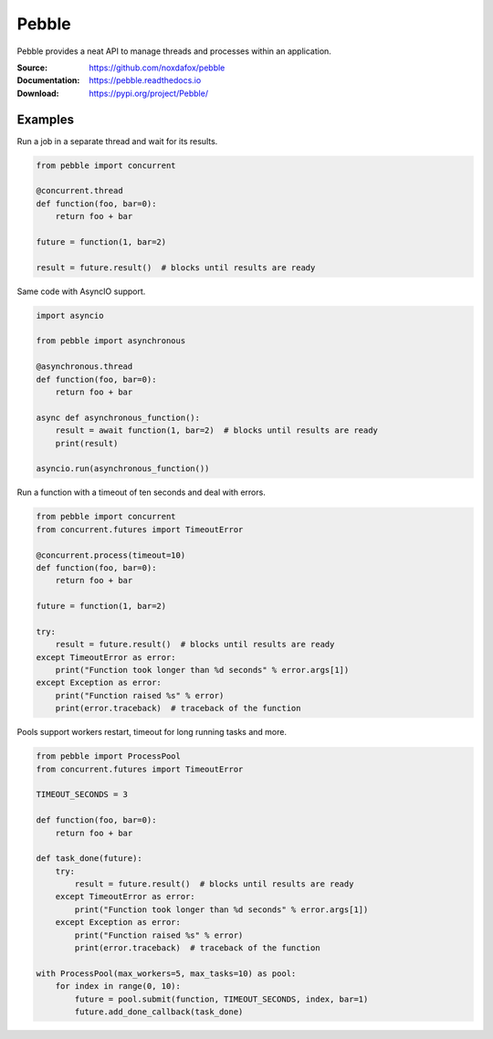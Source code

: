 Pebble
======

Pebble provides a neat API to manage threads and processes within an application.

:Source: https://github.com/noxdafox/pebble
:Documentation: https://pebble.readthedocs.io
:Download: https://pypi.org/project/Pebble/

|build badge| |docs badge| |downloads badge|

.. |build badge| image:: https://github.com/noxdafox/pebble/actions/workflows/action.yml/badge.svg
   :target: https://github.com/noxdafox/pebble/actions/workflows/action.yml
   :alt: Build Status
.. |docs badge| image:: https://readthedocs.org/projects/pebble/badge/?version=latest
   :target: https://pebble.readthedocs.io
   :alt: Documentation Status
.. |downloads badge| image:: https://img.shields.io/pypi/dm/pebble
   :target: https://pypistats.org/packages/pebble
   :alt: PyPI - Downloads

Examples
--------

Run a job in a separate thread and wait for its results.

.. code:: python

    from pebble import concurrent

    @concurrent.thread
    def function(foo, bar=0):
        return foo + bar

    future = function(1, bar=2)

    result = future.result()  # blocks until results are ready

Same code with AsyncIO support.

.. code:: python

    import asyncio

    from pebble import asynchronous

    @asynchronous.thread
    def function(foo, bar=0):
        return foo + bar

    async def asynchronous_function():
        result = await function(1, bar=2)  # blocks until results are ready
        print(result)

    asyncio.run(asynchronous_function())

Run a function with a timeout of ten seconds and deal with errors.

.. code:: python

    from pebble import concurrent
    from concurrent.futures import TimeoutError

    @concurrent.process(timeout=10)
    def function(foo, bar=0):
        return foo + bar

    future = function(1, bar=2)

    try:
        result = future.result()  # blocks until results are ready
    except TimeoutError as error:
        print("Function took longer than %d seconds" % error.args[1])
    except Exception as error:
        print("Function raised %s" % error)
        print(error.traceback)  # traceback of the function

Pools support workers restart, timeout for long running tasks and more.

.. code:: python

    from pebble import ProcessPool
    from concurrent.futures import TimeoutError
    
    TIMEOUT_SECONDS = 3

    def function(foo, bar=0):
        return foo + bar

    def task_done(future):
        try:
            result = future.result()  # blocks until results are ready
        except TimeoutError as error:
            print("Function took longer than %d seconds" % error.args[1])
        except Exception as error:
            print("Function raised %s" % error)
            print(error.traceback)  # traceback of the function

    with ProcessPool(max_workers=5, max_tasks=10) as pool:
        for index in range(0, 10):
            future = pool.submit(function, TIMEOUT_SECONDS, index, bar=1)
            future.add_done_callback(task_done)

